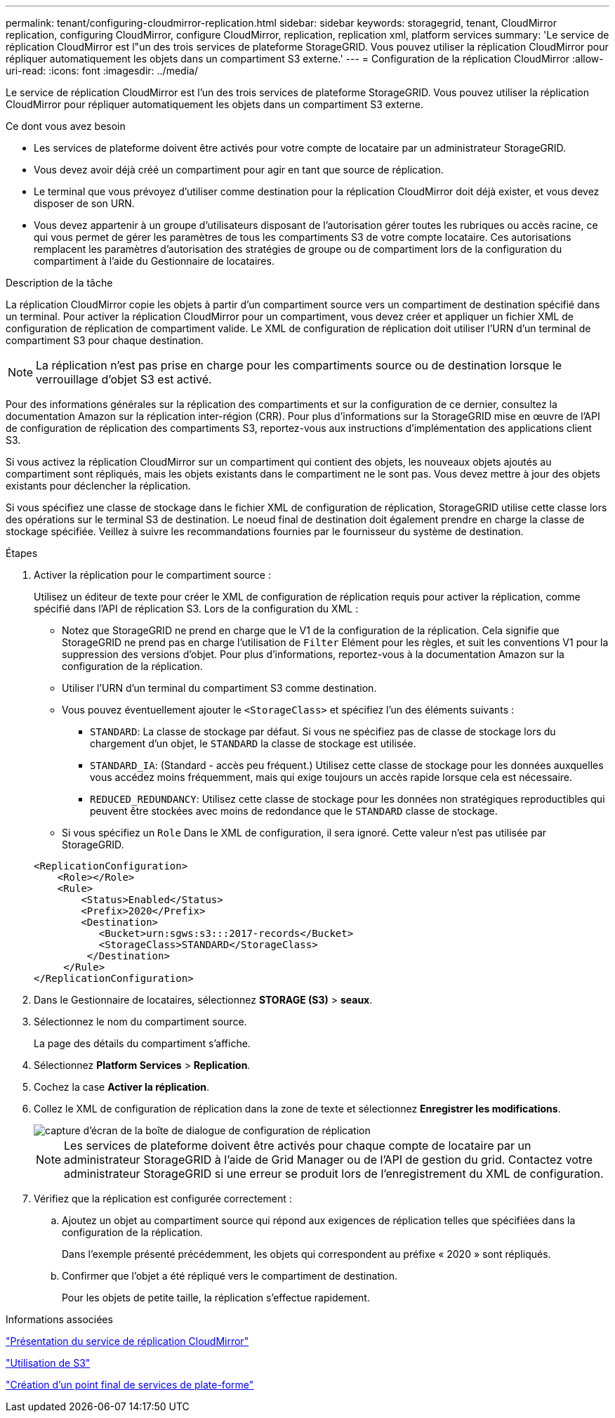 ---
permalink: tenant/configuring-cloudmirror-replication.html 
sidebar: sidebar 
keywords: storagegrid, tenant, CloudMirror replication, configuring CloudMirror, configure CloudMirror, replication, replication xml, platform services 
summary: 'Le service de réplication CloudMirror est l"un des trois services de plateforme StorageGRID. Vous pouvez utiliser la réplication CloudMirror pour répliquer automatiquement les objets dans un compartiment S3 externe.' 
---
= Configuration de la réplication CloudMirror
:allow-uri-read: 
:icons: font
:imagesdir: ../media/


[role="lead"]
Le service de réplication CloudMirror est l'un des trois services de plateforme StorageGRID. Vous pouvez utiliser la réplication CloudMirror pour répliquer automatiquement les objets dans un compartiment S3 externe.

.Ce dont vous avez besoin
* Les services de plateforme doivent être activés pour votre compte de locataire par un administrateur StorageGRID.
* Vous devez avoir déjà créé un compartiment pour agir en tant que source de réplication.
* Le terminal que vous prévoyez d'utiliser comme destination pour la réplication CloudMirror doit déjà exister, et vous devez disposer de son URN.
* Vous devez appartenir à un groupe d'utilisateurs disposant de l'autorisation gérer toutes les rubriques ou accès racine, ce qui vous permet de gérer les paramètres de tous les compartiments S3 de votre compte locataire. Ces autorisations remplacent les paramètres d'autorisation des stratégies de groupe ou de compartiment lors de la configuration du compartiment à l'aide du Gestionnaire de locataires.


.Description de la tâche
La réplication CloudMirror copie les objets à partir d'un compartiment source vers un compartiment de destination spécifié dans un terminal. Pour activer la réplication CloudMirror pour un compartiment, vous devez créer et appliquer un fichier XML de configuration de réplication de compartiment valide. Le XML de configuration de réplication doit utiliser l'URN d'un terminal de compartiment S3 pour chaque destination.


NOTE: La réplication n'est pas prise en charge pour les compartiments source ou de destination lorsque le verrouillage d'objet S3 est activé.

Pour des informations générales sur la réplication des compartiments et sur la configuration de ce dernier, consultez la documentation Amazon sur la réplication inter-région (CRR). Pour plus d'informations sur la StorageGRID mise en œuvre de l'API de configuration de réplication des compartiments S3, reportez-vous aux instructions d'implémentation des applications client S3.

Si vous activez la réplication CloudMirror sur un compartiment qui contient des objets, les nouveaux objets ajoutés au compartiment sont répliqués, mais les objets existants dans le compartiment ne le sont pas. Vous devez mettre à jour des objets existants pour déclencher la réplication.

Si vous spécifiez une classe de stockage dans le fichier XML de configuration de réplication, StorageGRID utilise cette classe lors des opérations sur le terminal S3 de destination. Le noeud final de destination doit également prendre en charge la classe de stockage spécifiée. Veillez à suivre les recommandations fournies par le fournisseur du système de destination.

.Étapes
. Activer la réplication pour le compartiment source :
+
Utilisez un éditeur de texte pour créer le XML de configuration de réplication requis pour activer la réplication, comme spécifié dans l'API de réplication S3. Lors de la configuration du XML :

+
** Notez que StorageGRID ne prend en charge que le V1 de la configuration de la réplication. Cela signifie que StorageGRID ne prend pas en charge l'utilisation de `Filter` Elément pour les règles, et suit les conventions V1 pour la suppression des versions d'objet. Pour plus d'informations, reportez-vous à la documentation Amazon sur la configuration de la réplication.
** Utiliser l'URN d'un terminal du compartiment S3 comme destination.
** Vous pouvez éventuellement ajouter le `<StorageClass>` et spécifiez l'un des éléments suivants :
+
***  `STANDARD`: La classe de stockage par défaut. Si vous ne spécifiez pas de classe de stockage lors du chargement d'un objet, le `STANDARD` la classe de stockage est utilisée.
*** `STANDARD_IA`: (Standard - accès peu fréquent.) Utilisez cette classe de stockage pour les données auxquelles vous accédez moins fréquemment, mais qui exige toujours un accès rapide lorsque cela est nécessaire.
*** `REDUCED_REDUNDANCY`: Utilisez cette classe de stockage pour les données non stratégiques reproductibles qui peuvent être stockées avec moins de redondance que le `STANDARD` classe de stockage.


** Si vous spécifiez un `Role` Dans le XML de configuration, il sera ignoré. Cette valeur n'est pas utilisée par StorageGRID.


+
[listing]
----
<ReplicationConfiguration>
    <Role></Role>
    <Rule>
        <Status>Enabled</Status>
        <Prefix>2020</Prefix>
        <Destination>
           <Bucket>urn:sgws:s3:::2017-records</Bucket>
           <StorageClass>STANDARD</StorageClass>
         </Destination>
     </Rule>
</ReplicationConfiguration>
----
. Dans le Gestionnaire de locataires, sélectionnez *STORAGE (S3)* > *seaux*.
. Sélectionnez le nom du compartiment source.
+
La page des détails du compartiment s'affiche.

. Sélectionnez *Platform Services* > *Replication*.
. Cochez la case *Activer la réplication*.
. Collez le XML de configuration de réplication dans la zone de texte et sélectionnez *Enregistrer les modifications*.
+
image::../media/tenant_bucket_replication_configuration.png[capture d'écran de la boîte de dialogue de configuration de réplication]

+

NOTE: Les services de plateforme doivent être activés pour chaque compte de locataire par un administrateur StorageGRID à l'aide de Grid Manager ou de l'API de gestion du grid. Contactez votre administrateur StorageGRID si une erreur se produit lors de l'enregistrement du XML de configuration.

. Vérifiez que la réplication est configurée correctement :
+
.. Ajoutez un objet au compartiment source qui répond aux exigences de réplication telles que spécifiées dans la configuration de la réplication.
+
Dans l'exemple présenté précédemment, les objets qui correspondent au préfixe « 2020 » sont répliqués.

.. Confirmer que l'objet a été répliqué vers le compartiment de destination.
+
Pour les objets de petite taille, la réplication s'effectue rapidement.





.Informations associées
link:understanding-cloudmirror-replication-service.html["Présentation du service de réplication CloudMirror"]

link:../s3/index.html["Utilisation de S3"]

link:creating-platform-services-endpoint.html["Création d'un point final de services de plate-forme"]
